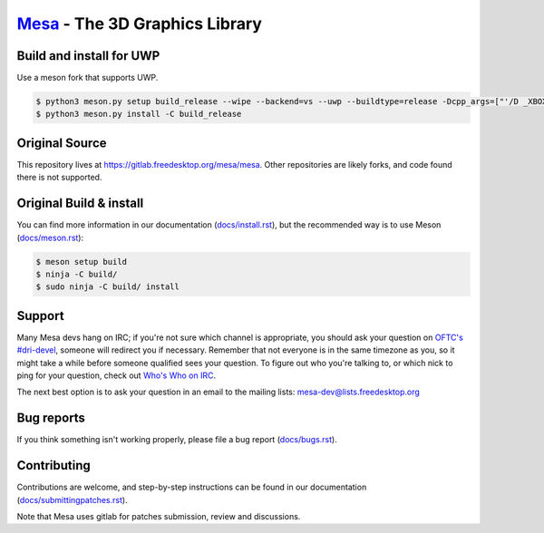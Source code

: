 `Mesa <https://mesa3d.org>`_ - The 3D Graphics Library
======================================================

Build and install for UWP
------
Use a meson fork that supports UWP.

.. code-block:: sh

  $ python3 meson.py setup build_release --wipe --backend=vs --uwp --buildtype=release -Dcpp_args=["'/D _XBOX_UWP'"] -Dc_args=["'/D _XBOX_UWP'"] -Db_pch=false -Dc_winlibs=[] -Dcpp_winlibs=[]
  $ python3 meson.py install -C build_release

Original Source
------

This repository lives at https://gitlab.freedesktop.org/mesa/mesa.
Other repositories are likely forks, and code found there is not supported.

Original Build & install
---------------

You can find more information in our documentation (`docs/install.rst
<https://docs.mesa3d.org/install.html>`_), but the recommended way is to use
Meson (`docs/meson.rst <https://docs.mesa3d.org/meson.html>`_):

.. code-block:: sh

  $ meson setup build
  $ ninja -C build/
  $ sudo ninja -C build/ install

Support
-------

Many Mesa devs hang on IRC; if you're not sure which channel is
appropriate, you should ask your question on `OFTC's #dri-devel
<irc://irc.oftc.net/dri-devel>`_, someone will redirect you if
necessary.
Remember that not everyone is in the same timezone as you, so it might
take a while before someone qualified sees your question.
To figure out who you're talking to, or which nick to ping for your
question, check out `Who's Who on IRC
<https://dri.freedesktop.org/wiki/WhosWho/>`_.

The next best option is to ask your question in an email to the
mailing lists: `mesa-dev\@lists.freedesktop.org
<https://lists.freedesktop.org/mailman/listinfo/mesa-dev>`_


Bug reports
-----------

If you think something isn't working properly, please file a bug report
(`docs/bugs.rst <https://docs.mesa3d.org/bugs.html>`_).


Contributing
------------

Contributions are welcome, and step-by-step instructions can be found in our
documentation (`docs/submittingpatches.rst
<https://docs.mesa3d.org/submittingpatches.html>`_).

Note that Mesa uses gitlab for patches submission, review and discussions.
